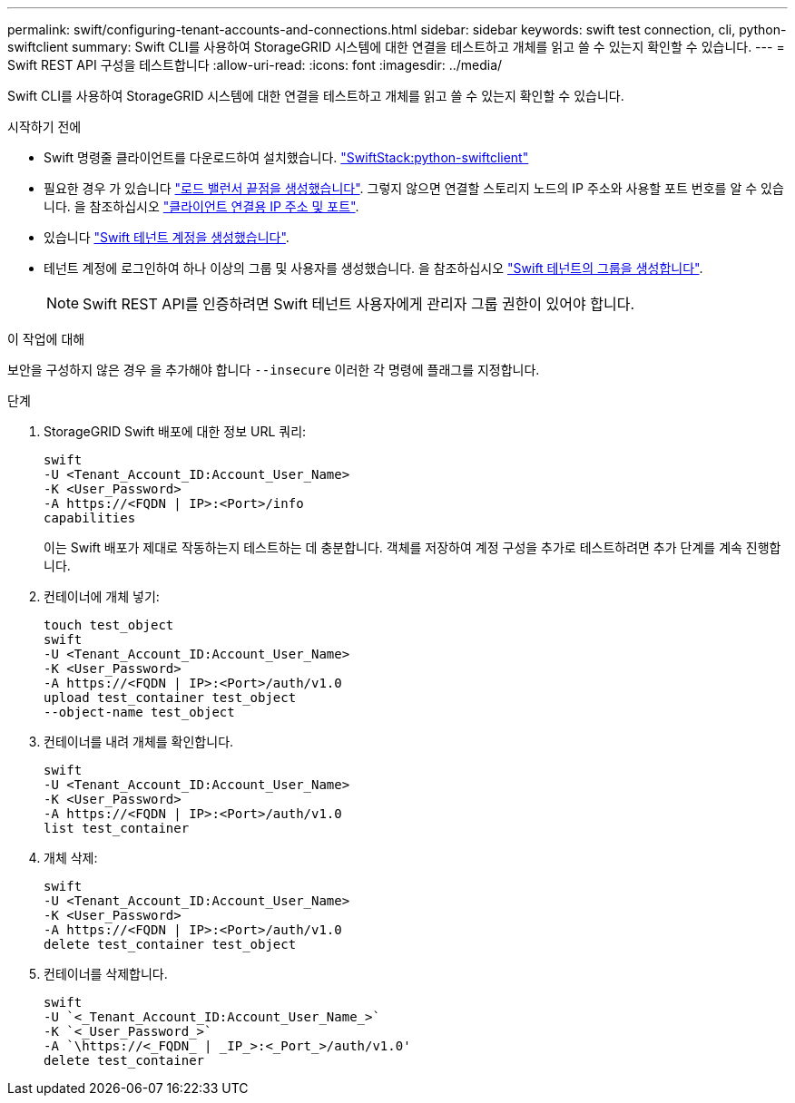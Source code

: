 ---
permalink: swift/configuring-tenant-accounts-and-connections.html 
sidebar: sidebar 
keywords: swift test connection, cli, python-swiftclient 
summary: Swift CLI를 사용하여 StorageGRID 시스템에 대한 연결을 테스트하고 개체를 읽고 쓸 수 있는지 확인할 수 있습니다. 
---
= Swift REST API 구성을 테스트합니다
:allow-uri-read: 
:icons: font
:imagesdir: ../media/


[role="lead"]
Swift CLI를 사용하여 StorageGRID 시스템에 대한 연결을 테스트하고 개체를 읽고 쓸 수 있는지 확인할 수 있습니다.

.시작하기 전에
* Swift 명령줄 클라이언트를 다운로드하여 설치했습니다. https://platform.swiftstack.com/docs/integration/python-swiftclient.html["SwiftStack:python-swiftclient"^]
* 필요한 경우 가 있습니다 link:../admin/configuring-load-balancer-endpoints.html["로드 밸런서 끝점을 생성했습니다"]. 그렇지 않으면 연결할 스토리지 노드의 IP 주소와 사용할 포트 번호를 알 수 있습니다. 을 참조하십시오 link:../admin/summary-ip-addresses-and-ports-for-client-connections.html["클라이언트 연결용 IP 주소 및 포트"].
* 있습니다 link:../admin/creating-tenant-account.html["Swift 테넌트 계정을 생성했습니다"].
* 테넌트 계정에 로그인하여 하나 이상의 그룹 및 사용자를 생성했습니다. 을 참조하십시오 link:../tenant/creating-groups-for-swift-tenant.html["Swift 테넌트의 그룹을 생성합니다"].
+

NOTE: Swift REST API를 인증하려면 Swift 테넌트 사용자에게 관리자 그룹 권한이 있어야 합니다.



.이 작업에 대해
보안을 구성하지 않은 경우 을 추가해야 합니다 `--insecure` 이러한 각 명령에 플래그를 지정합니다.

.단계
. StorageGRID Swift 배포에 대한 정보 URL 쿼리:
+
[listing]
----
swift
-U <Tenant_Account_ID:Account_User_Name>
-K <User_Password>
-A https://<FQDN | IP>:<Port>/info
capabilities
----
+
이는 Swift 배포가 제대로 작동하는지 테스트하는 데 충분합니다. 객체를 저장하여 계정 구성을 추가로 테스트하려면 추가 단계를 계속 진행합니다.

. 컨테이너에 개체 넣기:
+
[listing]
----
touch test_object
swift
-U <Tenant_Account_ID:Account_User_Name>
-K <User_Password>
-A https://<FQDN | IP>:<Port>/auth/v1.0
upload test_container test_object
--object-name test_object
----
. 컨테이너를 내려 개체를 확인합니다.
+
[listing]
----
swift
-U <Tenant_Account_ID:Account_User_Name>
-K <User_Password>
-A https://<FQDN | IP>:<Port>/auth/v1.0
list test_container
----
. 개체 삭제:
+
[listing]
----
swift
-U <Tenant_Account_ID:Account_User_Name>
-K <User_Password>
-A https://<FQDN | IP>:<Port>/auth/v1.0
delete test_container test_object
----
. 컨테이너를 삭제합니다.
+
[listing]
----
swift
-U `<_Tenant_Account_ID:Account_User_Name_>`
-K `<_User_Password_>`
-A `\https://<_FQDN_ | _IP_>:<_Port_>/auth/v1.0'
delete test_container
----

